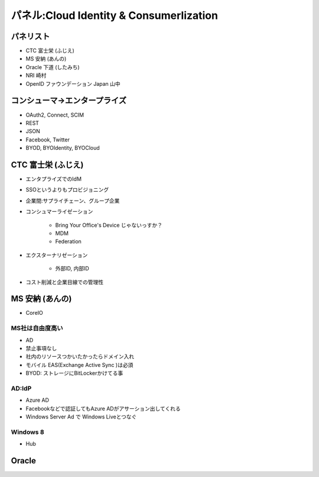 ============================================================
パネル:Cloud Identity & Consumerlization
============================================================


パネリスト
========================

- CTC 富士栄 (ふじえ)
- MS 安納 (あんの)
- Oracle 下道 (したみち)
- NRI 崎村
- OpenID ファウンデーション Japan 山中

コンシューマ->エンタープライズ
================================

- OAuth2, Connect, SCIM
- REST
- JSON
- Facebook, Twitter
- BYOD, BYOIdentity, BYOCloud


CTC 富士栄 (ふじえ)
========================================

- エンタプライズでのIdM
- SSOというよりもプロビジョニング
- 企業間:サプライチェーン、グループ企業

- コンシュマーライゼーション

    - Bring Your Office's Device じゃないっすか？ 
    - MDM
    - Federation 

- エクスターナリゼーション

    - 外部ID, 内部ID
   

- コスト削減と企業目線での管理性

MS 安納 (あんの)
===================================

- CoreIO  

MS社は自由度高い
------------------------

- AD
- 禁止事項なし
- 社内のリソースつかいたかったらドメイン入れ
- モバイル EAS(Exchange Active Sync )は必須
- BYOD: ストレージにBitLockerかけてる事 


AD:IdP
------------------------------

- Azure AD
- Facebookなどで認証してもAzure ADがアサーション出してくれる
- Windows Server Ad で Windows Liveとつなぐ 

Windows 8
-----------

- Hub


Oracle
==================



